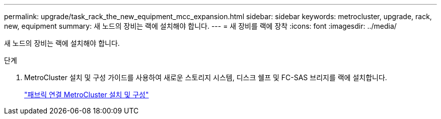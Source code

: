 ---
permalink: upgrade/task_rack_the_new_equipment_mcc_expansion.html 
sidebar: sidebar 
keywords: metrocluster, upgrade, rack, new, equipment 
summary: 새 노드의 장비는 랙에 설치해야 합니다. 
---
= 새 장비를 랙에 장착
:icons: font
:imagesdir: ../media/


[role="lead"]
새 노드의 장비는 랙에 설치해야 합니다.

.단계
. MetroCluster 설치 및 구성 가이드를 사용하여 새로운 스토리지 시스템, 디스크 쉘프 및 FC-SAS 브리지를 랙에 설치합니다.
+
link:../install-fc/index.html["패브릭 연결 MetroCluster 설치 및 구성"]


